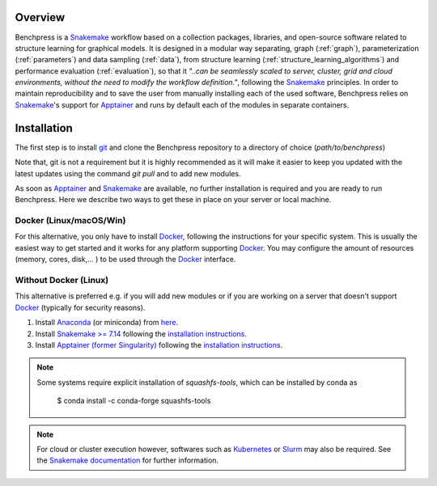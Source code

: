 .. role:: bash(code)
   :language: bash


Overview
#########

.. Benchpress is a Snakemake workflow based on a collection of modules which stem from various different packages, libraries, and open-source software.

Benchpress is a `Snakemake <https://snakemake.readthedocs.io/en/stable/>`_ workflow based on a collection packages, libraries, and open-source software related to structure learning for graphical models.
It is designed in a modular way separating, graph (:ref:`graph`), parameterization (:ref:`parameters`) and data sampling (:ref:`data`), from structure learning (:ref:`structure_learning_algorithms`) and performance evaluation (:ref:`evaluation`), so that it *"..can be seamlessly scaled to server, cluster, grid and cloud environments, without the need to modify the workflow definition."*, following the `Snakemake <https://snakemake.readthedocs.io/en/stable/>`_ principles.
In order to maintain reproducibility and to save the user from manually installing each of the used software, Benchpress relies on `Snakemake <https://snakemake.readthedocs.io/en/stable/>`_'s support for `Apptainer <https://apptainer.org/>`_ and runs by default each of the modules in separate containers.

Installation
#######################

.. The first alternative is to use the official `Snakemake Docker image <https://hub.docker.com/r/snakemake/snakemake/tags>`_, where `Apptainer <https://apptainer.org/>`_ is installed, and run Benchpress through an interactive `Docker <https://www.docker.com/>`_ container.
.. The second alternative is to install `Apptainer <https://apptainer.org/>`_ natively on a `Linux <https://en.wikipedia.org/wiki/Linux>`_ system.

.. For either of the alternatives, 

The first step is to install `git <https://git-scm.com/downloads>`_ and clone the Benchpress  repository to a directory of choice (*path/to/benchpress*)

.. Ones `Apptainer <https://apptainer.org/>`_ and Snakemake is in place, there is no further installtion of the workflow as such.


.. prompt:: bash

    git clone https://github.com/felixleopoldo/benchpress.git path/to/benchpress

Note that, git is not a requirement but it is highly recommended as it will make it easier to keep you updated with the latest updates using the command *git pull* and to add new modules.

As soon as `Apptainer <https://apptainer.org/>`_ and `Snakemake <https://snakemake.readthedocs.io/en/stable/>`_ are available, no further installation is required and you are ready to run Benchpress.
Here we describe two ways to get these in place on your server or local machine.

Docker (Linux/macOS/Win)
-----------------------------

For this alternative, you only have to install `Docker <https://www.docker.com/>`_, following the instructions for your specific system.
This is usually the easiest way to get started and it works for any platform supporting `Docker <https://www.docker.com/>`_.
You may configure the amount of resources (memory, cores, disk,... ) to be used through the `Docker <https://www.docker.com/>`_ interface.

.. _linuxx:

Without Docker (Linux)
----------------------

This alternative is preferred e.g. if you will add new modules or if you are working on a server that doesn't support `Docker <https://www.docker.com/>`_ (typically for security reasons).

1. Install `Anaconda <https://www.anaconda.com/>`_ (or miniconda) from `here <https://docs.conda.io/en/main/miniconda.html>`_.
2. Install `Snakemake >= 7.14 <https://snakemake.readthedocs.io/en/stable/>`_ following the `installation instructions <https://snakemake.readthedocs.io/en/stable/getting_started/installation.html>`_.
3. Install `Apptainer (former Singularity) <https://apptainer.org/>`_  following the `installation instructions <https://apptainer.org/docs/admin/main/installation.html#install-from-pre-built-packages>`_.

.. note:: 

    Some systems require explicit installation of *squashfs-tools*, which can be installed by conda as

        $ conda install -c conda-forge squashfs-tools

.. note::

    For cloud or cluster execution however, softwares such as `Kubernetes <https://kubernetes.io/>`_ or `Slurm <https://slurm.schedmd.com/documentation.html>`_ may also be required.
    See the `Snakemake documentation <https://snakemake.readthedocs.io/en/stable/>`_  for further information.
